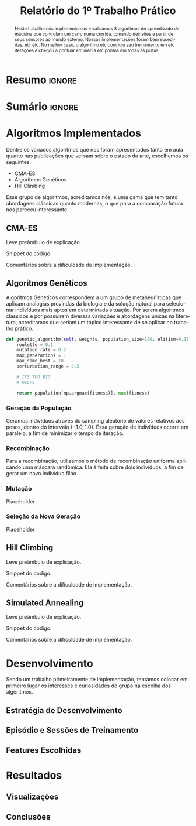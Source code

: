 # -*- org-export-babel-evaluate: nil -*-
# -*- coding: utf-8 -*-
# -*- mode: org -*-

#+title: *Relatório do 1º Trabalho Prático*
#+options: toc:nil author:nil
#+tags: noexport(n) ignore(i)
#+language: pt-br

#+latex_class: article
#+latex_class_options: [twocolumn, a4paper]

#+latex_header: \usepackage[margin=1in]{geometry}
#+latex_header: \usepackage[blocks]{authblk}
#+latex_header: \usepackage{titling}
#+latex_header: \usepackage{palatino}
#+latex_header: \usepackage{graphicx}
#+latex_header: \usepackage{lipsum}
#+latex_header: \usepackage[brazilian]{babel}
#+latex_header: \renewcommand\Authsep{\\}
#+latex_header: \renewcommand\Authand{\\}
#+latex_header: \renewcommand\Authands{\\}
#+latex_header: \author{Felipe Colombelli}
#+latex_header: \author{Giovanna Lazzari Miotto}
#+latex_header: \author{Henrique Corrêa Pereira da Silva}
#+latex_header: \affil[1]{Instituto de Informática\\Universidade Federal do Rio Grande do Sul}
#+latex_header: \affil[ ]{\normalsize\texttt{\{fcolombelli, glmiotto, hcpsilva\}@inf.ufrgs.br}}

#+latex_header: \setlength{\droptitle}{-1.2cm}
#+latex_header: \usemintedstyle{manni}

* Resumo                                                             :ignore:

#+begin_abstract
Neste trabalho nós implementamos e validamos 3 algoritmos de aprendizado de
máquina que controlam um carro numa corrida, tomando decisões a partir de seus
sensores ao mundo externo. Nossas implementações foram bem sucedidas, etc
etc. No melhor caso, o algoritmo etc concluiu seu treinamento em etc iterações e
chegou a pontuar em média etc pontos em todas as pistas.
#+end_abstract

* Sumário                                                            :ignore:

#+toc: headlines 5

* Algoritmos Implementados

Dentre os variados algoritmos que nos foram apresentados tanto em aula quanto
nas publicações que versam sobre o estado da arte, escolhemos os sequintes:

- CMA-ES
- Algoritmos Genéticos
- Hill Climbing

Esse grupo de algoritmos, acreditamos nós, é uma gama que tem tanto abordagens
clássicas quanto modernas, o que para a comparação futura nos pareceu
interessante.

** CMA-ES

Leve preâmbulo de explicação.

Snippet do código.

Comentários sobre a dificuldade de implementação.

** Algoritmos Genéticos

Algoritmos Genéticos correspondem a um grupo de metaheurísticas que aplicam
analogias provindas da biologia e da solução natural para selecionar indivíduos
mais aptos em determinada situação. Por serem algoritmos clássicos e por
possuirem diversas variações e abordagens únicas na literatura, acreditamos que
seriam um tópico interessante de se aplicar no trabalho prático.

#+latex: \begin{listing*}
#+attr_latex: :options fontsize=\scriptsize
#+begin_src python :tangle no
def genetic_algorithm(self, weights, population_size=150, elitism=0.15):
    roulette = 0.1
    mutation_rate = 0.2
    max_generations = 1
    max_same_best = 10
    perturbation_range = 0.5

    # ITS TOO BIG
    # HELPS

    return population[np.argmax(fitness)], max(fitness)
#+end_src
#+latex: \end{listing*}

*** Geração da População

Geramos indivíduos através do sampling aleatório de valores relativos aos pesos,
dentro do intervalo $(-1.0,1.0)$. Essa geração de indivíduos ocorre em paralelo,
a fim de minimizar o tempo de iteração.

*** Recombinação

Para a recombinação, utilizamos o método de recombinação uniforme aplicando uma
máscara randômica. Ela é feita sobre dois indivíduos, a fim de gerar um novo
indivíduo filho.

*** Mutação

Placeholder

*** Seleção da Nova Geração

Placeholder

** Hill Climbing

Leve preâmbulo de explicação.

Snippet do código.

Comentários sobre a dificuldade de implementação.

** Simulated Annealing

Leve preâmbulo de explicação.

Snippet do código.

Comentários sobre a dificuldade de implementação.

* Desenvolvimento

Sendo um trabalho primeiramente de implementação, tentamos colocar em primeiro
lugar os interesses e curiosidades do grupo na escolha dos algoritmos.

** Estratégia de Desenvolvimento

\lipsum[1-1]

** Episódio e Sessões de Treinamento

\lipsum[2-2]

** Features Escolhidas

\lipsum[3-3]

* Resultados

\lipsum[3-3]

** Visualizações

# só placeholder mesmo, o org-mode ja arruma o width automaticamente
\includegraphics[width=\linewidth]{example-image-a}

** Conclusões
